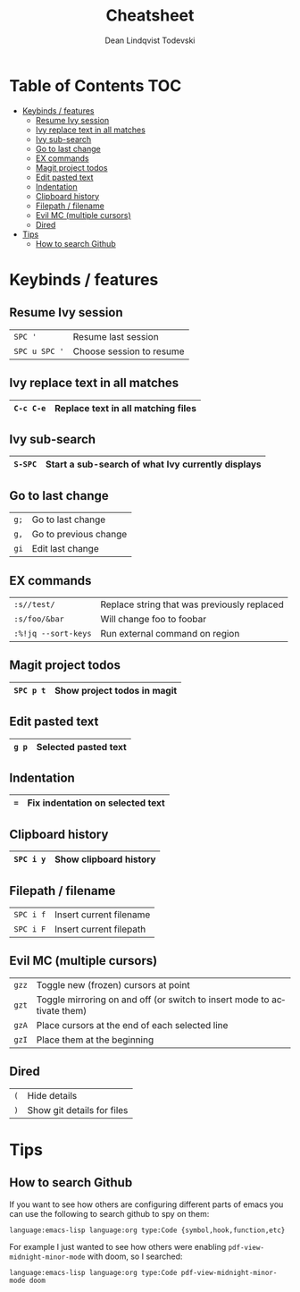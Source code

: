 #+TITLE: Cheatsheet
#+AUTHOR: Dean Lindqvist Todevski
#+EMAIL: dean.todevski@gmail.com
#+LANGUAGE: en
#+STARTUP: inlineimages

* Table of Contents :TOC:
:PROPERTIES:
:VISIBILITY: children
:END:
- [[#keybinds--features][Keybinds / features]]
  - [[#resume-ivy-session][Resume Ivy session]]
  - [[#ivy-replace-text-in-all-matches][Ivy replace text in all matches]]
  - [[#ivy-sub-search][Ivy sub-search]]
  - [[#go-to-last-change][Go to last change]]
  - [[#ex-commands][EX commands]]
  - [[#magit-project-todos][Magit project todos]]
  - [[#edit-pasted-text][Edit pasted text]]
  - [[#indentation][Indentation]]
  - [[#clipboard-history][Clipboard history]]
  - [[#filepath--filename][Filepath / filename]]
  - [[#evil-mc-multiple-cursors][Evil MC (multiple cursors)]]
  - [[#dired][Dired]]
- [[#tips][Tips]]
  - [[#how-to-search-github][How to search Github]]

* Keybinds / features

** Resume Ivy session
|---------------+--------------------------|
| ~SPC '~       | Resume last session      |
| ~SPC u SPC '~ | Choose session to resume |
|---------------+--------------------------|

** Ivy replace text in all matches
|-----------+------------------------------------|
| ~C-c C-e~ | Replace text in all matching files |
|-----------+------------------------------------|

** Ivy sub-search
|---------+---------------------------------------------------|
| ~S-SPC~ | Start a sub-search of what Ivy currently displays |
|---------+---------------------------------------------------|

** Go to last change
|------+-----------------------|
| ~g;~ | Go to last change     |
| ~g,~ | Go to previous change |
| ~gi~ | Edit last change      |
|------+-----------------------|

** EX commands
|---------------------+---------------------------------------------|
| ~:s//test/~         | Replace string that was previously replaced |
| ~:s/foo/&bar~       | Will change foo to foobar                   |
| ~:%!jq --sort-keys~ | Run external command on region              |
|---------------------+---------------------------------------------|

** Magit project todos
|-----------+-----------------------------|
| ~SPC p t~ | Show project todos in magit |
|-----------+-----------------------------|

** Edit pasted text
|-------+----------------------|
| ~g p~ | Selected pasted text |
|-------+----------------------|

** Indentation
|-----+----------------------------------|
| ~=~ | Fix indentation on selected text |
|-----+----------------------------------|

** Clipboard history
|-----------+------------------------|
| ~SPC i y~ | Show clipboard history |
|-----------+------------------------|

** Filepath / filename
|-----------+-------------------------|
| ~SPC i f~ | Insert current filename |
| ~SPC i F~ | Insert current filepath |
|-----------+-------------------------|

** Evil MC (multiple cursors)
|-------+-------------------------------------------------------------------------|
| ~gzz~ | Toggle new (frozen) cursors at point                                    |
| ~gzt~ | Toggle mirroring on and off (or switch to insert mode to activate them) |
| ~gzA~ | Place cursors at the end of each selected line                          |
| ~gzI~ | Place them at the beginning                                             |
|-------+-------------------------------------------------------------------------|

** Dired
|-----+----------------------------|
| ~(~ | Hide details               |
| ~)~ | Show git details for files |
|-----+----------------------------|

* Tips
** How to search Github
If you want to see how others are configuring different parts of emacs
you can use the following to search github to spy on them:

~language:emacs-lisp language:org type:Code {symbol,hook,function,etc}~

For example I just wanted to see how others were enabling
~pdf-view-midnight-minor-mode~ with doom, so I searched:

~language:emacs-lisp language:org type:Code pdf-view-midnight-minor-mode doom~
